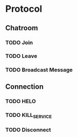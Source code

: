 * Protocol
** Chatroom
*** TODO Join
*** TODO Leave
*** TODO Broadcast Message
** Connection
*** TODO HELO
*** TODO KILL_SERVICE
*** TODO Disconnect
